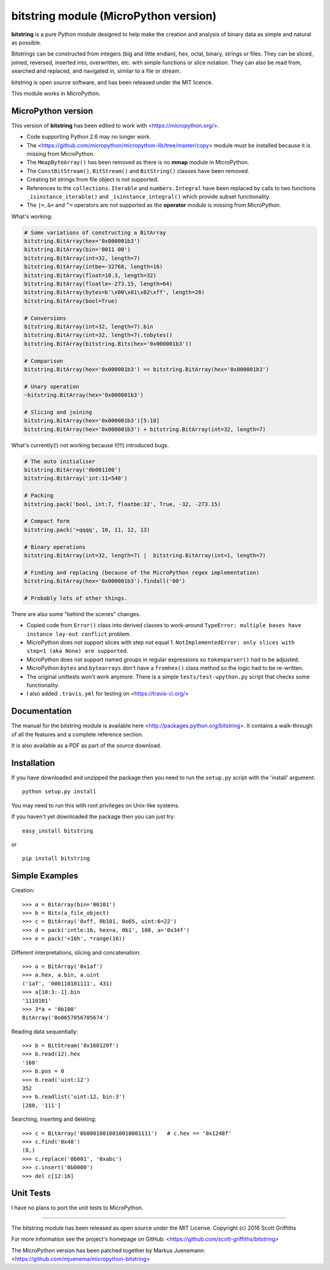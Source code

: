 ======================================
bitstring module (MicroPython version)
======================================

**bitstring** is a pure Python module designed to help make
the creation and analysis of binary data as simple and natural as possible.

Bitstrings can be constructed from integers (big and little endian), hex,
octal, binary, strings or files. They can be sliced, joined, reversed,
inserted into, overwritten, etc. with simple functions or slice notation.
They can also be read from, searched and replaced, and navigated in,
similar to a file or stream.

bitstring is open source software, and has been released under the MIT
licence.

This module works in MicroPython.

MicroPython version
-------------------

This version of **bitstring** has been edited to work with <https://micropython.org/>.

* Code supporting Python 2.6 may no longer work. 
* The <https://github.com/micropython/micropython-lib/tree/master/copy> module must
  be installed because it is missing from MicroPython.
* The ``MmapByteArray()`` has been removed as there is no **mmap** module in
  MicroPython.
* The ``ConstBitStream()``, ``BitStream()`` and ``BitString()`` classes have been removed.
* Creating bit strings from file object is not supported.
* References to the ``collections.Iterable`` and ``numbers.Integral`` have been
  replaced by calls to two functions ``_isinstance_iterable()`` and
  ``_isinstance_integral()`` which provide subset functionality.
* The ``|=``, ``&=`` and ``^=`` operators are not supported as the **operator**
  module is missing from MicroPython.
  
What's working:

.. code-block:: python

  # Some variations of constructing a BitArray 
  bitstring.BitArray(hex='0x000001b3')
  bitstring.BitArray(bin='0011 00')
  bitstring.BitArray(int=32, length=7)
  bitstring.BitArray(intbe=-32768, length=16)
  bitstring.BitArray(float=10.3, length=32)
  bitstring.BitArray(floatle=-273.15, length=64)
  bitstring.BitArray(bytes=b'\x00\x01\x02\xff', length=28)
  bitstring.BitArray(bool=True)
  
  # Conversions
  bitstring.BitArray(int=32, length=7).bin
  bitstring.BitArray(int=32, length=7).tobytes()
  bitstring.BitArray(bitstring.Bits(hex='0x000001b3'))
  
  # Comparison
  bitstring.BitArray(hex='0x000001b3') == bitstring.BitArray(hex='0x000001b3')
  
  # Unary operation
  ~bitstring.BitArray(hex='0x000001b3')
  
  # Slicing and joining
  bitstring.BitArray(hex='0x000001b3')[5:10]
  bitstring.BitArray(hex='0x000001b3') + bitstring.BitArray(int=32, length=7)
  

What's currently(!) not working because I(!!!) introduced bugs.

.. code-block:: python

  # The auto initialiser 
  bitstring.BitArray('0b001100')
  bitstring.BitArray('int:11=540')
  
  # Packing
  bitstring.pack('bool, int:7, floatbe:32', True, -32, -273.15)
  
  # Compact form
  bitstring.pack('>qqqq', 10, 11, 12, 13)

  # Binary operations
  bitstring.BitArray(int=32, length=7) |  bitstring.BitArray(int=1, length=7)
  
  # Finding and replacing (because of the MicroPython regex implementation)
  bitstring.BitArray(hex='0x000001b3').findall('00')

  # Probably lots of other things.
 
There are also some "behind the scenes" changes.

* Copied code from ``Error()`` class into derived classes to work-around
  ``TypeError: multiple bases have instance lay-out conflict`` problem.
* MicroPython does not support slices with step not equal 1.
  ``NotImplementedError: only slices with step=1 (aka None) are supported``.
* MicroPython does not support named groups in regular expressions so ``tokenparser()`` had
  to be adjusted.
* MicroPython ``bytes`` and ``bytearrays`` don't have a ``fromhex()`` class method so the
  logic had to be re-written.
* The original unittests won't work anymore. There is a simple ``tests/test-upython.py`` script
  that checks some functionality.
* I also added ``.travis.yml`` for testing on <https://travis-ci.org/>

Documentation
-------------
The manual for the bitstring module is available here
<http://packages.python.org/bitstring>. It contains a walk-through of all
the features and a complete reference section.

It is also available as a PDF as part of the source download.

Installation
------------
If you have downloaded and unzipped the package then you need to run the
``setup.py`` script with the 'install' argument::

     python setup.py install

You may need to run this with root privileges on Unix-like systems.


If you haven't yet downloaded the package then you can just try::

     easy_install bitstring

or ::

     pip install bitstring     


Simple Examples
---------------
Creation::

     >>> a = BitArray(bin='00101')
     >>> b = Bits(a_file_object)
     >>> c = BitArray('0xff, 0b101, 0o65, uint:6=22')
     >>> d = pack('intle:16, hex=a, 0b1', 100, a='0x34f')
     >>> e = pack('<16h', *range(16))

Different interpretations, slicing and concatenation::

     >>> a = BitArray('0x1af')
     >>> a.hex, a.bin, a.uint
     ('1af', '000110101111', 431)
     >>> a[10:3:-1].bin
     '1110101'
     >>> 3*a + '0b100'
     BitArray('0o0657056705674')

Reading data sequentially::

     >>> b = BitStream('0x160120f')
     >>> b.read(12).hex
     '160'
     >>> b.pos = 0
     >>> b.read('uint:12')
     352
     >>> b.readlist('uint:12, bin:3')
     [288, '111']

Searching, inserting and deleting::

     >>> c = BitArray('0b00010010010010001111')   # c.hex == '0x1248f'
     >>> c.find('0x48')
     (8,)
     >>> c.replace('0b001', '0xabc')
     >>> c.insert('0b0000')
     >>> del c[12:16]

Unit Tests
----------

I have no plans to port the unit tests to MicroPython.

----

The bitstring module has been released as open source under the MIT License.
Copyright (c) 2016 Scott Griffiths

For more information see the project's homepage on GitHub:
<https://github.com/scott-griffiths/bitstring>

The MicroPython version has been patched together by Markus Juenemann: 
<https://github.com/mjuenema/micropython-bitstring>
